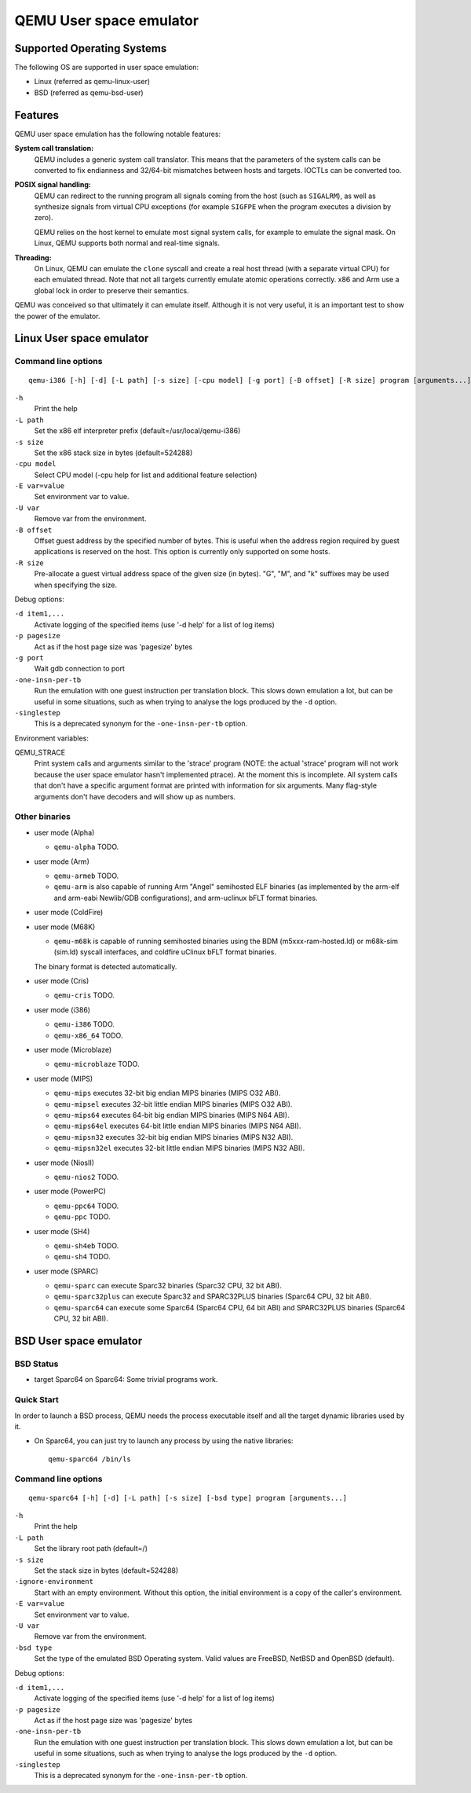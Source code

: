 QEMU User space emulator
========================

Supported Operating Systems
---------------------------

The following OS are supported in user space emulation:

-  Linux (referred as qemu-linux-user)

-  BSD (referred as qemu-bsd-user)

Features
--------

QEMU user space emulation has the following notable features:

**System call translation:**
   QEMU includes a generic system call translator. This means that the
   parameters of the system calls can be converted to fix endianness and
   32/64-bit mismatches between hosts and targets. IOCTLs can be
   converted too.

**POSIX signal handling:**
   QEMU can redirect to the running program all signals coming from the
   host (such as ``SIGALRM``), as well as synthesize signals from
   virtual CPU exceptions (for example ``SIGFPE`` when the program
   executes a division by zero).

   QEMU relies on the host kernel to emulate most signal system calls,
   for example to emulate the signal mask. On Linux, QEMU supports both
   normal and real-time signals.

**Threading:**
   On Linux, QEMU can emulate the ``clone`` syscall and create a real
   host thread (with a separate virtual CPU) for each emulated thread.
   Note that not all targets currently emulate atomic operations
   correctly. x86 and Arm use a global lock in order to preserve their
   semantics.

QEMU was conceived so that ultimately it can emulate itself. Although it
is not very useful, it is an important test to show the power of the
emulator.

Linux User space emulator
-------------------------

Command line options
~~~~~~~~~~~~~~~~~~~~

::

   qemu-i386 [-h] [-d] [-L path] [-s size] [-cpu model] [-g port] [-B offset] [-R size] program [arguments...]

``-h``
   Print the help

``-L path``
   Set the x86 elf interpreter prefix (default=/usr/local/qemu-i386)

``-s size``
   Set the x86 stack size in bytes (default=524288)

``-cpu model``
   Select CPU model (-cpu help for list and additional feature
   selection)

``-E var=value``
   Set environment var to value.

``-U var``
   Remove var from the environment.

``-B offset``
   Offset guest address by the specified number of bytes. This is useful
   when the address region required by guest applications is reserved on
   the host. This option is currently only supported on some hosts.

``-R size``
   Pre-allocate a guest virtual address space of the given size (in
   bytes). \"G\", \"M\", and \"k\" suffixes may be used when specifying
   the size.

Debug options:

``-d item1,...``
   Activate logging of the specified items (use '-d help' for a list of
   log items)

``-p pagesize``
   Act as if the host page size was 'pagesize' bytes

``-g port``
   Wait gdb connection to port

``-one-insn-per-tb``
   Run the emulation with one guest instruction per translation block.
   This slows down emulation a lot, but can be useful in some situations,
   such as when trying to analyse the logs produced by the ``-d`` option.

``-singlestep``
   This is a deprecated synonym for the ``-one-insn-per-tb`` option.

Environment variables:

QEMU_STRACE
   Print system calls and arguments similar to the 'strace' program
   (NOTE: the actual 'strace' program will not work because the user
   space emulator hasn't implemented ptrace). At the moment this is
   incomplete. All system calls that don't have a specific argument
   format are printed with information for six arguments. Many
   flag-style arguments don't have decoders and will show up as numbers.

Other binaries
~~~~~~~~~~~~~~

-  user mode (Alpha)

   * ``qemu-alpha`` TODO.

-  user mode (Arm)

   * ``qemu-armeb`` TODO.

   * ``qemu-arm`` is also capable of running Arm \"Angel\" semihosted ELF
     binaries (as implemented by the arm-elf and arm-eabi Newlib/GDB
     configurations), and arm-uclinux bFLT format binaries.

-  user mode (ColdFire)

-  user mode (M68K)

   * ``qemu-m68k`` is capable of running semihosted binaries using the BDM
     (m5xxx-ram-hosted.ld) or m68k-sim (sim.ld) syscall interfaces, and
     coldfire uClinux bFLT format binaries.

   The binary format is detected automatically.

-  user mode (Cris)

   * ``qemu-cris`` TODO.

-  user mode (i386)

   * ``qemu-i386`` TODO.
   * ``qemu-x86_64`` TODO.

-  user mode (Microblaze)

   * ``qemu-microblaze`` TODO.

-  user mode (MIPS)

   * ``qemu-mips`` executes 32-bit big endian MIPS binaries (MIPS O32 ABI).

   * ``qemu-mipsel`` executes 32-bit little endian MIPS binaries (MIPS O32 ABI).

   * ``qemu-mips64`` executes 64-bit big endian MIPS binaries (MIPS N64 ABI).

   * ``qemu-mips64el`` executes 64-bit little endian MIPS binaries (MIPS N64
     ABI).

   * ``qemu-mipsn32`` executes 32-bit big endian MIPS binaries (MIPS N32 ABI).

   * ``qemu-mipsn32el`` executes 32-bit little endian MIPS binaries (MIPS N32
     ABI).

-  user mode (NiosII)

   * ``qemu-nios2`` TODO.

-  user mode (PowerPC)

   * ``qemu-ppc64`` TODO.
   * ``qemu-ppc`` TODO.

-  user mode (SH4)

   * ``qemu-sh4eb`` TODO.
   * ``qemu-sh4`` TODO.

-  user mode (SPARC)

   * ``qemu-sparc`` can execute Sparc32 binaries (Sparc32 CPU, 32 bit ABI).

   * ``qemu-sparc32plus`` can execute Sparc32 and SPARC32PLUS binaries
     (Sparc64 CPU, 32 bit ABI).

   * ``qemu-sparc64`` can execute some Sparc64 (Sparc64 CPU, 64 bit ABI) and
     SPARC32PLUS binaries (Sparc64 CPU, 32 bit ABI).

BSD User space emulator
-----------------------

BSD Status
~~~~~~~~~~

-  target Sparc64 on Sparc64: Some trivial programs work.

Quick Start
~~~~~~~~~~~

In order to launch a BSD process, QEMU needs the process executable
itself and all the target dynamic libraries used by it.

-  On Sparc64, you can just try to launch any process by using the
   native libraries::

      qemu-sparc64 /bin/ls

Command line options
~~~~~~~~~~~~~~~~~~~~

::

   qemu-sparc64 [-h] [-d] [-L path] [-s size] [-bsd type] program [arguments...]

``-h``
   Print the help

``-L path``
   Set the library root path (default=/)

``-s size``
   Set the stack size in bytes (default=524288)

``-ignore-environment``
   Start with an empty environment. Without this option, the initial
   environment is a copy of the caller's environment.

``-E var=value``
   Set environment var to value.

``-U var``
   Remove var from the environment.

``-bsd type``
   Set the type of the emulated BSD Operating system. Valid values are
   FreeBSD, NetBSD and OpenBSD (default).

Debug options:

``-d item1,...``
   Activate logging of the specified items (use '-d help' for a list of
   log items)

``-p pagesize``
   Act as if the host page size was 'pagesize' bytes

``-one-insn-per-tb``
   Run the emulation with one guest instruction per translation block.
   This slows down emulation a lot, but can be useful in some situations,
   such as when trying to analyse the logs produced by the ``-d`` option.

``-singlestep``
   This is a deprecated synonym for the ``-one-insn-per-tb`` option.

